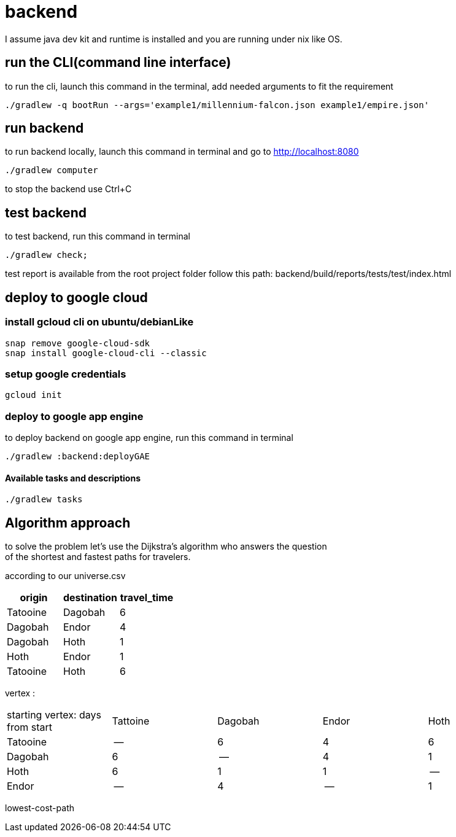 = backend

I assume java dev kit and runtime is installed and you are running under nix like OS.

== run the CLI(command line interface)

to run the cli, launch this command in the terminal, add needed arguments to fit the requirement
[source,bash]
----
./gradlew -q bootRun --args='example1/millennium-falcon.json example1/empire.json'
----


== run backend

to run backend locally, launch this command in terminal and go to http://localhost:8080
[source,bash]
----
./gradlew computer
----
to stop the backend use Ctrl+C


== test backend
to test backend, run this command in terminal
[source,bash]
----
./gradlew check;
----

test report is available from the root project folder follow this path: backend/build/reports/tests/test/index.html



== deploy to google cloud

=== install gcloud cli on ubuntu/debianLike
[source,bash]
----
snap remove google-cloud-sdk
snap install google-cloud-cli --classic
----

=== setup google credentials
[source,bash]
----
gcloud init
----


=== deploy to google app engine
to deploy backend on google app engine, run this command in terminal
[source,bash]
----
./gradlew :backend:deployGAE
----

==== Available tasks and descriptions
[source,bash]
----
./gradlew tasks
----

== Algorithm approach

to solve the problem let's use the Dijkstra’s algorithm who answers the question +
of the shortest and fastest paths for travelers. +


according to our universe.csv
[%header,format=csv,separator=";"]
|===
origin;destination;travel_time
Tatooine;Dagobah;6
Dagobah;Endor;4
Dagobah;Hoth;1
Hoth;Endor;1
Tatooine;Hoth;6
|===

vertex :
|===
|starting vertex: days from start |Tattoine|Dagobah | Endor | Hoth
|Tatooine
|--
|6
|4
|6
|Dagobah
|6
|--
|4
|1
|Hoth
|6
|1
|1
|--
|Endor
|--
|4
|--
|1
|===

lowest-cost-path


